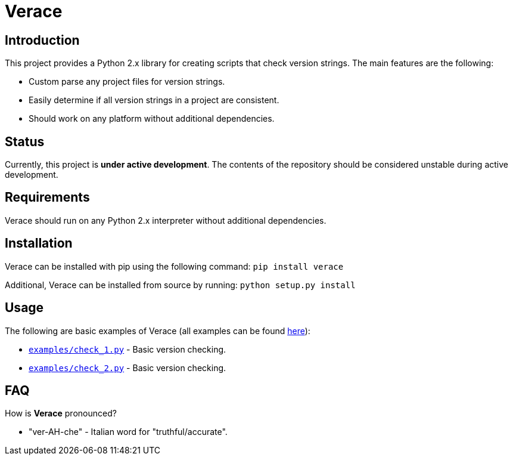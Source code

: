 = Verace

== Introduction
This project provides a Python 2.x library for creating scripts that check version strings. The main features are the following:

  - Custom parse any project files for version strings.
  - Easily determine if all version strings in a project are consistent.
  - Should work on any platform without additional dependencies.

== Status
Currently, this project is **under active development**. The contents of the repository should be considered unstable during active development.

== Requirements
Verace should run on any Python 2.x interpreter without additional dependencies.

== Installation
Verace can be installed with pip using the following command: `pip install verace`

Additional, Verace can be installed from source by running: `python setup.py install`

== Usage
The following are basic examples of Verace (all examples can be found https://github.com/jeffrimko/Verace/tree/master/examples[here]):

  - https://github.com/jeffrimko/Verace/blob/master/examples/check_1.py[`examples/check_1.py`] - Basic version checking.
  - https://github.com/jeffrimko/Verace/blob/master/examples/check_2.py[`examples/check_2.py`] - Basic version checking.

== FAQ
How is **Verace** pronounced?

  - "ver-AH-che" - Italian word for "truthful/accurate".

